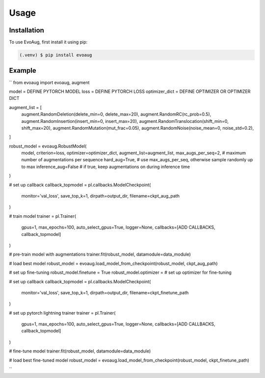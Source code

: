 Usage
=====

.. _installation:

Installation
------------

To use EvoAug, first install it using pip:

.. code-block:: console

   (.venv) $ pip install evoaug

Example
----------------

``
from evoaug import evoaug, augment

model = DEFINE PYTORCH MODEL 
loss = DEFINE PYTORCH LOSS
optimizer_dict    = DEFINE OPTIMIZER OR OPTIMIZER DICT

augment_list = [
   augment.RandomDeletion(delete_min=0, delete_max=20),
   augment.RandomRC(rc_prob=0.5),
   augment.RandomInsertion(insert_min=0, insert_max=20),
   augment.RandomTranslocation(shift_min=0, shift_max=20),
   augment.RandomMutation(mut_frac=0.05),
   augment.RandomNoise(noise_mean=0, noise_std=0.2),
]

robust_model = evoaug.RobustModel(
   model,
   criterion=loss,
   optimizer=optimizer_dict, 
   augment_list=augment_list, 
   max_augs_per_seq=2,  # maximum number of augmentations per sequence
   hard_aug=True,  # use max_augs_per_seq, otherwise sample randomly up to max
   inference_aug=False  # if true, keep augmentations on during inference time
)

# set up callback
callback_topmodel = pl.callbacks.ModelCheckpoint(
   monitor='val_loss', 
   save_top_k=1, 
   dirpath=output_dir, 
   filename=ckpt_aug_path
)

# train model
trainer = pl.Trainer(
   gpus=1, 
   max_epochs=100, 
   auto_select_gpus=True, 
   logger=None, 
   callbacks=[ADD CALLBACKS, callback_topmodel]
)

# pre-train model with augmentations
trainer.fit(robust_model, datamodule=data_module)

# load best model
robust_model = evoaug.load_model_from_checkpoint(robust_model, ckpt_aug_path)

# set up fine-tuning
robust_model.finetune = True
robust_model.optimizer = # set up optimizer for fine-tuning

# set up callback
callback_topmodel = pl.callbacks.ModelCheckpoint(
   monitor='val_loss', 
   save_top_k=1, 
   dirpath=output_dir, 
   filename=ckpt_finetune_path
)

# set up pytorch lightning trainer
trainer = pl.Trainer(
   gpus=1, 
   max_epochs=100, 
   auto_select_gpus=True, 
   logger=None, 
   callbacks=[ADD CALLBACKS, callback_topmodel]
)

# fine-tune model
trainer.fit(robust_model, datamodule=data_module)

# load best fine-tuned model
robust_model = evoaug.load_model_from_checkpoint(robust_model, ckpt_finetune_path)

``

